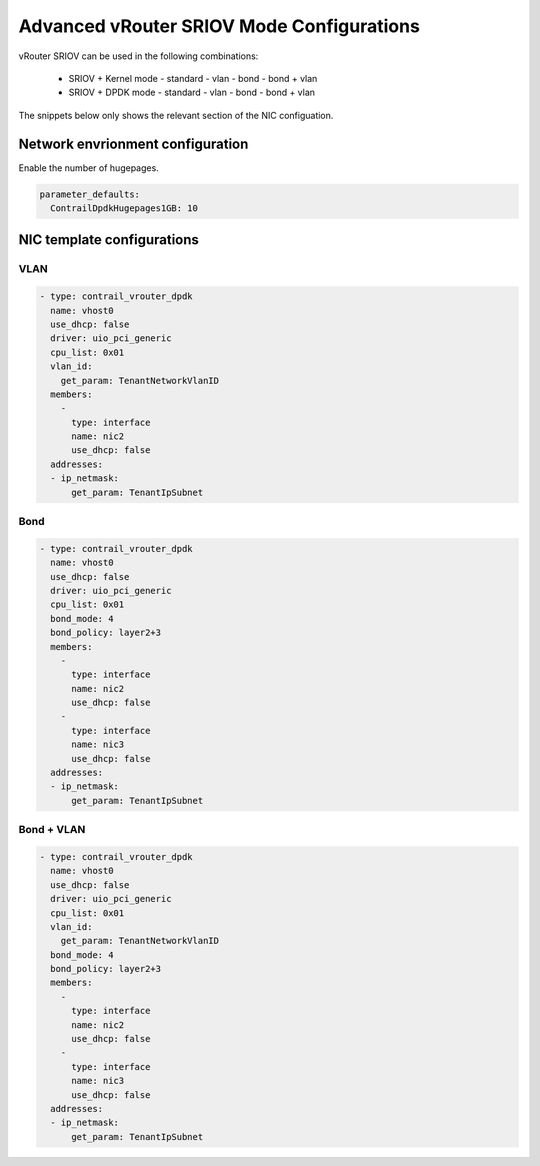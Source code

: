 ==========================================
Advanced vRouter SRIOV Mode Configurations
==========================================

vRouter SRIOV can be used in the following combinations:

  - SRIOV + Kernel mode
    - standard
    - vlan
    - bond
    - bond + vlan


  - SRIOV + DPDK mode
    - standard
    - vlan
    - bond
    - bond + vlan

The snippets below only shows the relevant section of the NIC configuation.

Network envrionment configuration
=================================

Enable the number of hugepages.

.. code:: yaml

   parameter_defaults:
     ContrailDpdkHugepages1GB: 10

NIC template configurations
===========================

VLAN
----

.. code:: yaml

              - type: contrail_vrouter_dpdk
                name: vhost0
                use_dhcp: false
                driver: uio_pci_generic
                cpu_list: 0x01
                vlan_id:
                  get_param: TenantNetworkVlanID
                members:
                  -
                    type: interface
                    name: nic2
                    use_dhcp: false
                addresses:
                - ip_netmask:
                    get_param: TenantIpSubnet

Bond
----

.. code:: yaml

              - type: contrail_vrouter_dpdk
                name: vhost0
                use_dhcp: false
                driver: uio_pci_generic
                cpu_list: 0x01
                bond_mode: 4
                bond_policy: layer2+3
                members:
                  -
                    type: interface
                    name: nic2
                    use_dhcp: false
                  -
                    type: interface
                    name: nic3
                    use_dhcp: false
                addresses:
                - ip_netmask:
                    get_param: TenantIpSubnet

Bond + VLAN
-----------

.. code:: yaml

              - type: contrail_vrouter_dpdk
                name: vhost0
                use_dhcp: false
                driver: uio_pci_generic
                cpu_list: 0x01
                vlan_id:
                  get_param: TenantNetworkVlanID
                bond_mode: 4
                bond_policy: layer2+3
                members:
                  -
                    type: interface
                    name: nic2
                    use_dhcp: false
                  -
                    type: interface
                    name: nic3
                    use_dhcp: false
                addresses:
                - ip_netmask:
                    get_param: TenantIpSubnet

